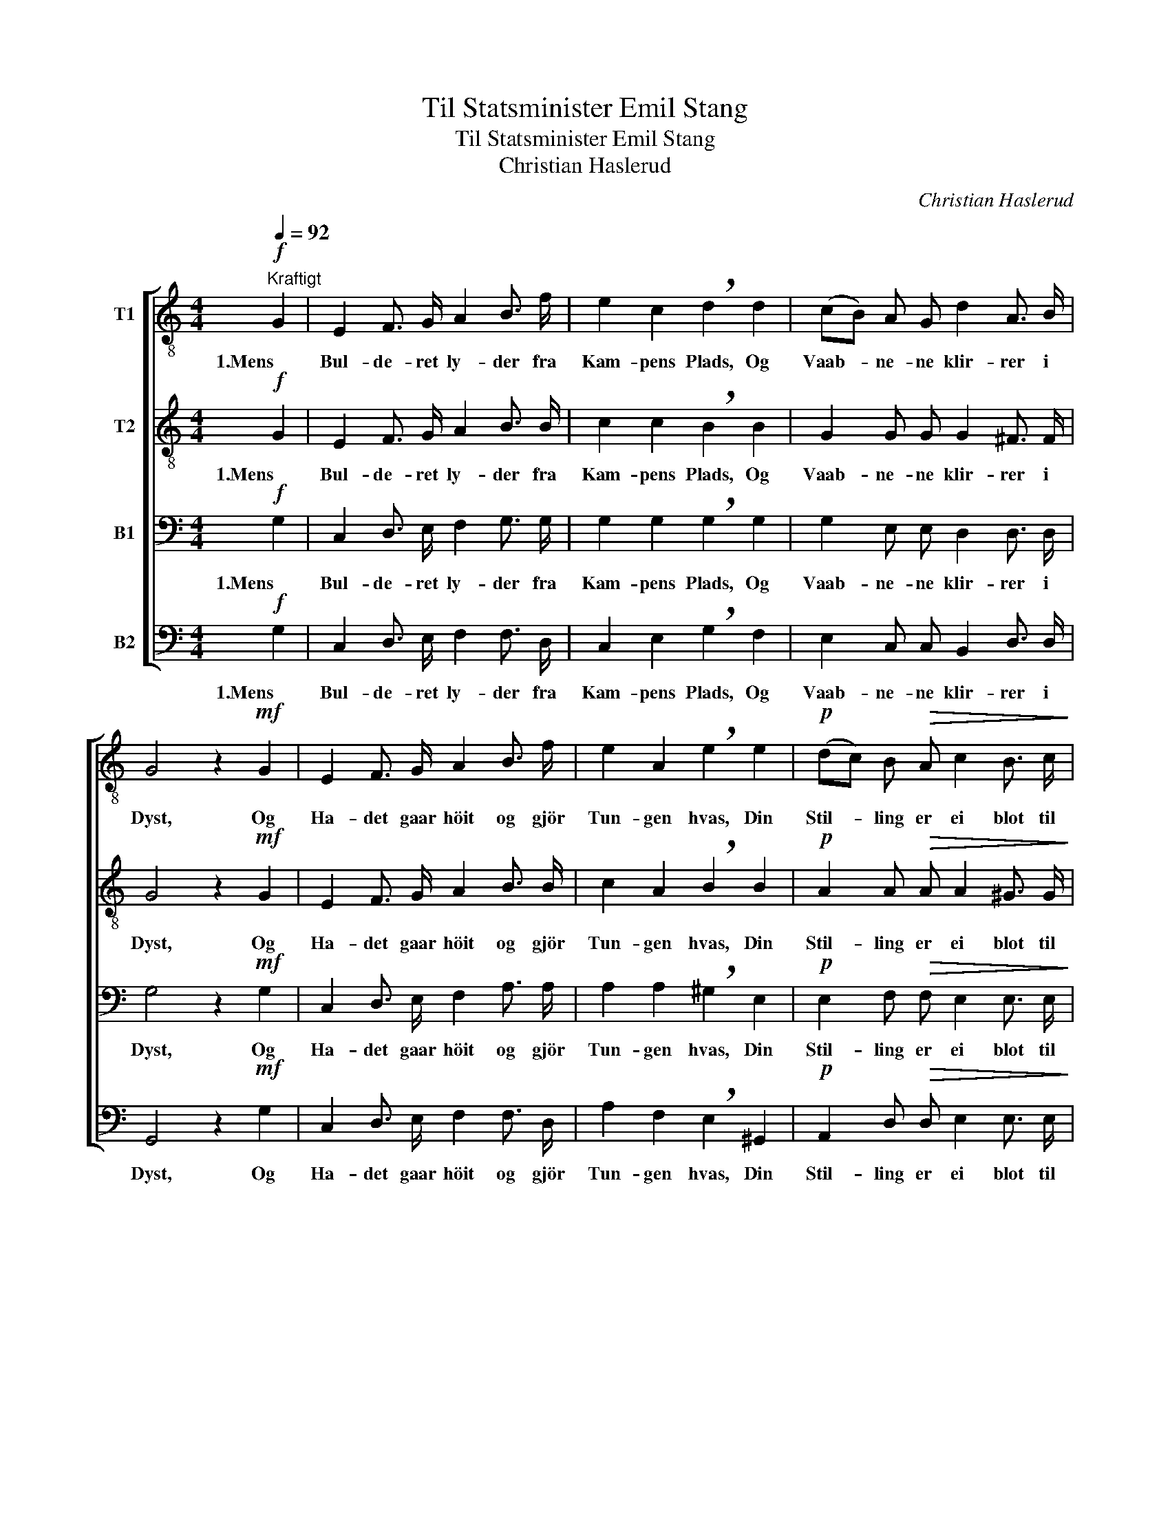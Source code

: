 X:1
T:Til Statsminister Emil Stang
T:Til Statsminister Emil Stang
T:Christian Haslerud
C:Christian Haslerud
%%score [ 1 2 3 4 ]
L:1/8
Q:1/4=92
M:4/4
K:C
V:1 treble-8 nm="T1"
V:2 treble-8 nm="T2"
V:3 bass nm="B1"
V:4 bass nm="B2"
V:1
!f!"^Kraftigt" G2 | E2 F3/2 G/ A2 B3/2 f/ | e2 c2 !breath!d2 d2 | (cB) A G d2 A3/2 B/ | %4
w: 1.Mens|Bul- de- ret ly- der fra|Kam- pens Plads, Og|Vaab- * ne- ne klir- rer i|
 G4 z2!mf! G2 | E2 F3/2 G/ A2 B3/2 f/ | e2 A2 !breath!e2 e2 |!p! (dc) B!>(! A c2 B3/2 c/!>)! | %8
w: Dyst, Og|Ha- det gaar höit og gjör|Tun- gen hvas, Din|Stil- * ling er ei blot til|
 A4 z2!ff! G3/2 G/ | !>!f2 G3/2 G/ !>!e2 G3/2 G/ | !>!d2 e3/2 e/ !breath!d2 G2 | %11
w: Lyst. Det er|du, som skal rok- kes, dit|Verk, som skal ned, Din|
 f2 G3/2 G/ e2 d3/2 d/ | g4 !breath!G2!p! G2 | G2 A3/2 G/!<(! G2 d3/2!<)! G/ | %14
w: Gjer- ning man kjæ- trer og|spar- ker! Thi|du staar paa Post mod det|
!f! (_ec)"^rall." A ^F !fermata!G2 G2 | =e2!<(! d3/2 c/!<)! A2 f3/2 d/ |!>(! (c4 B4)!>)! | c4 z2 |] %18
w: her- * jen- de Skud, Som|tru- er dit Fæ- dre- lands|Mar- *|ker.|
V:2
!f! G2 | E2 F3/2 G/ A2 B3/2 B/ | c2 c2 !breath!B2 B2 | G2 G G G2 ^F3/2 F/ | G4 z2!mf! G2 | %5
w: 1.Mens|Bul- de- ret ly- der fra|Kam- pens Plads, Og|Vaab- ne- ne klir- rer i|Dyst, Og|
 E2 F3/2 G/ A2 B3/2 B/ | c2 A2 !breath!B2 B2 |!p! A2 A!>(! A A2 ^G3/2 G/!>)! | E4 z2!ff! F3/2 F/ | %9
w: Ha- det gaar höit og gjör|Tun- gen hvas, Din|Stil- ling er ei blot til|Lyst. Det er|
 !>!G2 G3/2 G/ !>!G2 G3/2 G/ | !>!G2 c3/2 c/ !breath!B2 G2 | d2 G3/2 G/ c2 c3/2 c/ | %12
w: du, som skal rok- kes, dit|Verk, som skal ned, Din|Gjer- ning man kjæ- trer og|
 d4 !breath!G2!p! G2 | F2 F3/2 F/!<(! F2 F3/2!<)! F/ |!f! ^F2"^rall." _E E !fermata!D2 G2 | %15
w: spar- ker! Thi|du staar paa Post mod det|her- jen- de Skud, Som|
 c2!<(! B3/2 G/!<)! A2 A3/2 A/ |!>(! G8!>)! | G4 z2 |] %18
w: tru- er dit Fæ- dre- lands|Mar-|ker.|
V:3
!f! G,2 | C,2 D,3/2 E,/ F,2 G,3/2 G,/ | G,2 G,2 !breath!G,2 G,2 | G,2 E, E, D,2 D,3/2 D,/ | %4
w: 1.Mens|Bul- de- ret ly- der fra|Kam- pens Plads, Og|Vaab- ne- ne klir- rer i|
 G,4 z2!mf! G,2 | C,2 D,3/2 E,/ F,2 A,3/2 A,/ | A,2 A,2 !breath!^G,2 E,2 | %7
w: Dyst, Og|Ha- det gaar höit og gjör|Tun- gen hvas, Din|
!p! E,2 F,!>(! F, E,2 E,3/2 E,/!>)! | C,4 z2!ff! D,3/2 D,/ | !>!D,2 D,3/2 D,/ !>!C,2 E,3/2 E,/ | %10
w: Stil- ling er ei blot til|Lyst. Det er|du, som skal rok- kes, dit|
 !>!G,2 G,3/2 G,/ !breath!G,2 G,2 | G,2 G,3/2 G,/ G,2 A,3/2 A,/ | B,4 !breath!G,2!p! G,2 | %13
w: Verk, som skal ned, Din|Gjer- ning man kjæ- trer og|spar- ker! Thi|
 B,,2 B,,3/2 B,,/!<(! B,,2 B,,3/2!<)! B,,/ |!f! C,2"^rall." C, C, !fermata!B,,2 G,2 | %15
w: du staar paa Post mod det|her- jen- de Skud, Som|
 G,2!<(! F,3/2 G,/!<)! F,2 F,3/2 F,/ |!>(! (E,4 F,4)!>)! | G,4 z2 |] %18
w: tru- er dit Fæ- dre- lands|Mar- *|ker.|
V:4
!f! G,2 | C,2 D,3/2 E,/ F,2 F,3/2 D,/ | C,2 E,2 !breath!G,2 F,2 | E,2 C, C, B,,2 D,3/2 D,/ | %4
w: 1.Mens|Bul- de- ret ly- der fra|Kam- pens Plads, Og|Vaab- ne- ne klir- rer i|
 G,,4 z2!mf! G,2 | C,2 D,3/2 E,/ F,2 F,3/2 D,/ | A,2 F,2 !breath!E,2 ^G,,2 | %7
w: Dyst, Og|Ha- det gaar höit og gjör|Tun- gen hvas, Din|
!p! A,,2 D,!>(! D, E,2 E,3/2 E,/!>)! | A,,4 z2!ff! B,,3/2 B,,/ | %9
w: Stil- ling er ei blot til|Lyst. Det er|
 !>!B,,2 B,,3/2 B,,/ !>!C,2 C,3/2 C,/ | !>!B,,2 C,3/2 C,/ !breath!G,2 G,2 | %11
w: du, som skal rok- kes, dit|Verk, som skal ned, Din|
 B,,2 G,3/2 G,/ C,2 A,3/2 A,/ | G,4 !breath!G,,2!p! G,,2 | %13
w: Gjer- ning man kjæ- trer og|spar- ker! Thi|
 G,,2 G,,3/2 G,,/!<(! G,,2 G,,3/2!<)! G,,/ |!f! G,,2"^rall." G,, G,, !fermata!G,,2 G,,2 | %15
w: du staar paa Post mod det|her- jen- de Skud, Som|
 C,2!<(! D,3/2 E,/!<)! F,2 D,3/2 D,/ |!>(! G,,8!>)! | C,4 z2 |] %18
w: tru- er dit Fæ- dre- lands|Mar-|ker.|

